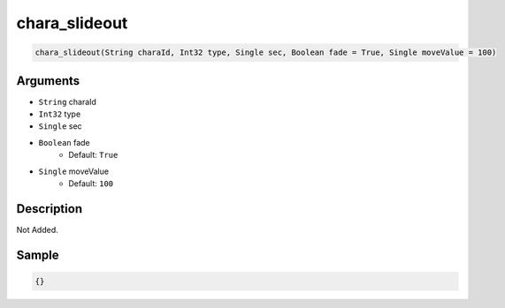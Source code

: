 .. _chara_slideout:

chara_slideout
========================

.. code-block:: text

	chara_slideout(String charaId, Int32 type, Single sec, Boolean fade = True, Single moveValue = 100)


Arguments
------------

* ``String`` charaId
* ``Int32`` type
* ``Single`` sec
* ``Boolean`` fade
	* Default: ``True``
* ``Single`` moveValue
	* Default: ``100``

Description
-------------

Not Added.

Sample
-------------

.. code-block:: json

	{}

